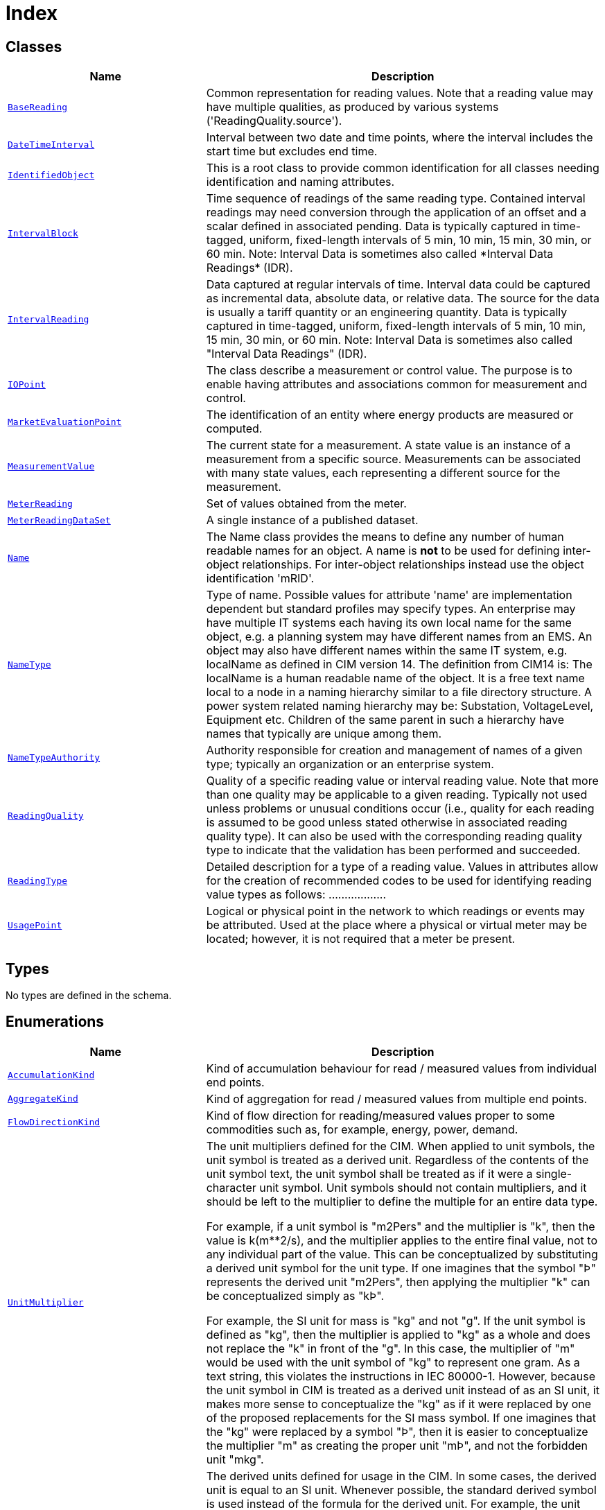 = Index

== Classes

[cols="1,2"]
|===
| Name | Description


| xref::class/BaseReading.adoc[`BaseReading`]
| +++Common representation for reading values. Note that a reading value may have multiple qualities, as produced by various systems ('ReadingQuality.source').+++

| xref::class/DateTimeInterval.adoc[`DateTimeInterval`]
| +++Interval between two date and time points, where the interval includes the start time but excludes end time.+++

| xref::class/IdentifiedObject.adoc[`IdentifiedObject`]
| +++This is a root class to provide common identification for all classes needing identification and naming attributes.+++

| xref::class/IntervalBlock.adoc[`IntervalBlock`]
| +++Time sequence of readings of the same reading type. Contained interval readings may need conversion through the application of an offset and a scalar defined in associated pending. Data is typically captured in time-tagged, uniform, fixed-length intervals of 5 min, 10 min, 15 min, 30 min, or 60 min.
Note: Interval Data is sometimes also called *Interval Data Readings* (IDR).+++

| xref::class/IntervalReading.adoc[`IntervalReading`]
| +++Data captured at regular intervals of time. Interval data could be captured as incremental data, absolute data, or relative data. The source for the data is usually a tariff quantity or an engineering quantity. Data is typically captured in time-tagged, uniform, fixed-length intervals of 5 min, 10 min, 15 min, 30 min, or 60 min.
Note: Interval Data is sometimes also called "Interval Data Readings" (IDR).+++

| xref::class/IOPoint.adoc[`IOPoint`]
| +++The class describe a measurement or control value. The purpose is to enable having attributes and associations common for measurement and control.+++

| xref::class/MarketEvaluationPoint.adoc[`MarketEvaluationPoint`]
| +++The identification of an entity where energy products are measured or computed.+++

| xref::class/MeasurementValue.adoc[`MeasurementValue`]
| +++The current state for a measurement. A state value is an instance of a measurement from a specific source. Measurements can be associated with many state values, each representing a different source for the measurement.+++

| xref::class/MeterReading.adoc[`MeterReading`]
| +++Set of values obtained from the meter.+++

| xref::class/MeterReadingDataSet.adoc[`MeterReadingDataSet`]
| +++A single instance of a published dataset.+++

| xref::class/Name.adoc[`Name`]
| +++The Name class provides the means to define any number of human readable  names for an object. A name is <b>not</b> to be used for defining inter-object relationships. For inter-object relationships instead use the object identification 'mRID'.+++

| xref::class/NameType.adoc[`NameType`]
| +++Type of name. Possible values for attribute 'name' are implementation dependent but standard profiles may specify types. An enterprise may have multiple IT systems each having its own local name for the same object, e.g. a planning system may have different names from an EMS. An object may also have different names within the same IT system, e.g. localName as defined in CIM version 14. The definition from CIM14 is:
The localName is a human readable name of the object. It is a free text name local to a node in a naming hierarchy similar to a file directory structure. A power system related naming hierarchy may be: Substation, VoltageLevel, Equipment etc. Children of the same parent in such a hierarchy have names that typically are unique among them.+++

| xref::class/NameTypeAuthority.adoc[`NameTypeAuthority`]
| +++Authority responsible for creation and management of names of a given type; typically an organization or an enterprise system.+++

| xref::class/ReadingQuality.adoc[`ReadingQuality`]
| +++Quality of a specific reading value or interval reading value. Note that more than one quality may be applicable to a given reading. Typically not used unless problems or unusual conditions occur (i.e., quality for each reading is assumed to be good unless stated otherwise in associated reading quality type). It can also be used with the corresponding reading quality type to indicate that the validation has been performed and succeeded.+++

| xref::class/ReadingType.adoc[`ReadingType`]
| +++Detailed description for a type of a reading value. Values in attributes allow for the creation of recommended codes to be used for identifying reading value types as follows: <macroPeriod>.<aggregate>.<measuringPeriod>.<accumulation>.<flowDirection>.<commodity>.<measurementKind>.<interharmonic.numerator>.<interharmonic.denominator>.<argument.numerator>.<argument.denominator>.<tou>.<cpp>.<consumptionTier>.<phases>.<multiplier>.<unit>.<currency>.+++

| xref::class/UsagePoint.adoc[`UsagePoint`]
| +++Logical or physical point in the network to which readings or events may be attributed. Used at the place where a physical or virtual meter may be located; however, it is not required that a meter be present.+++

|===

== Types

No types are defined in the schema.


== Enumerations


[cols="1,2"]
|===
| Name | Description

| xref::enumeration/AccumulationKind.adoc[`AccumulationKind`]
| +++Kind of accumulation behaviour for read / measured values from individual end points.+++

| xref::enumeration/AggregateKind.adoc[`AggregateKind`]
| +++Kind of aggregation for read / measured values from multiple end points.+++

| xref::enumeration/FlowDirectionKind.adoc[`FlowDirectionKind`]
| +++Kind of flow direction for reading/measured  values proper to some commodities such as, for example, energy, power, demand.+++

| xref::enumeration/UnitMultiplier.adoc[`UnitMultiplier`]
| +++The unit multipliers defined for the CIM.  When applied to unit symbols, the unit symbol is treated as a derived unit. Regardless of the contents of the unit symbol text, the unit symbol shall be treated as if it were a single-character unit symbol. Unit symbols should not contain multipliers, and it should be left to the multiplier to define the multiple for an entire data type. 

For example, if a unit symbol is "m2Pers" and the multiplier is "k", then the value is k(m**2/s), and the multiplier applies to the entire final value, not to any individual part of the value. This can be conceptualized by substituting a derived unit symbol for the unit type. If one imagines that the symbol "Þ" represents the derived unit "m2Pers", then applying the multiplier "k" can be conceptualized simply as "kÞ".

For example, the SI unit for mass is "kg" and not "g".  If the unit symbol is defined as "kg", then the multiplier is applied to "kg" as a whole and does not replace the "k" in front of the "g". In this case, the multiplier of "m" would be used with the unit symbol of "kg" to represent one gram.  As a text string, this violates the instructions in IEC 80000-1. However, because the unit symbol in CIM is treated as a derived unit instead of as an SI unit, it makes more sense to conceptualize the "kg" as if it were replaced by one of the proposed replacements for the SI mass symbol. If one imagines that the "kg" were replaced by a symbol "Þ", then it is easier to conceptualize the multiplier "m" as creating the proper unit "mÞ", and not the forbidden unit "mkg".+++

| xref::enumeration/UnitSymbol.adoc[`UnitSymbol`]
| +++The derived units defined for usage in the CIM. In some cases, the derived unit is equal to an SI unit. Whenever possible, the standard derived symbol is used instead of the formula for the derived unit. For example, the unit symbol Farad is defined as "F" instead of "CPerV". In cases where a standard symbol does not exist for a derived unit, the formula for the unit is used as the unit symbol. For example, density does not have a standard symbol and so it is represented as "kgPerm3". With the exception of the "kg", which is an SI unit, the unit symbols do not contain multipliers and therefore represent the base derived unit to which a multiplier can be applied as a whole. 
Every unit symbol is treated as an unparseable text as if it were a single-letter symbol. The meaning of each unit symbol is defined by the accompanying descriptive text and not by the text contents of the unit symbol.
To allow the widest possible range of serializations without requiring special character handling, several substitutions are made which deviate from the format described in IEC 80000-1. The division symbol "/" is replaced by the letters "Per". Exponents are written in plain text after the unit as "m3" instead of being formatted as "m" with a superscript of 3  or introducing a symbol as in "m^3". The degree symbol "°" is replaced with the letters "deg". Any clarification of the meaning for a substitution is included in the description for the unit symbol.
Non-SI units are included in list of unit symbols to allow sources of data to be correctly labelled with their non-SI units (for example, a GPS sensor that is reporting numbers that represent feet instead of meters). This allows software to use the unit symbol information correctly convert and scale the raw data of those sources into SI-based units. 
The integer values are used for harmonization with IEC 61850.+++

|===

